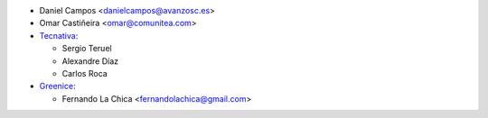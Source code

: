 * Daniel Campos <danielcampos@avanzosc.es>
* Omar Castiñeira <omar@comunitea.com>
* `Tecnativa <https://www.tecnativa.com>`_:

  * Sergio Teruel
  * Alexandre Díaz
  * Carlos Roca

* `Greenice <https://www.greenice.com>`_:

  * Fernando La Chica <fernandolachica@gmail.com>
